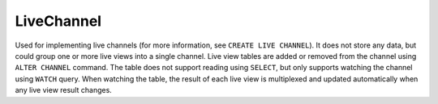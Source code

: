 LiveChannel
----------------

Used for implementing live channels (for more information, see ``CREATE LIVE CHANNEL``). It does not store any data,
but could group one or more live views into a single channel. Live view tables are added or removed from the channel
using ``ALTER CHANNEL`` command. The table does not support reading using ``SELECT``,
but only supports watching the channel using ``WATCH`` query. When watching the table,
the result of each live view is multiplexed and updated automatically when any live view result changes.

